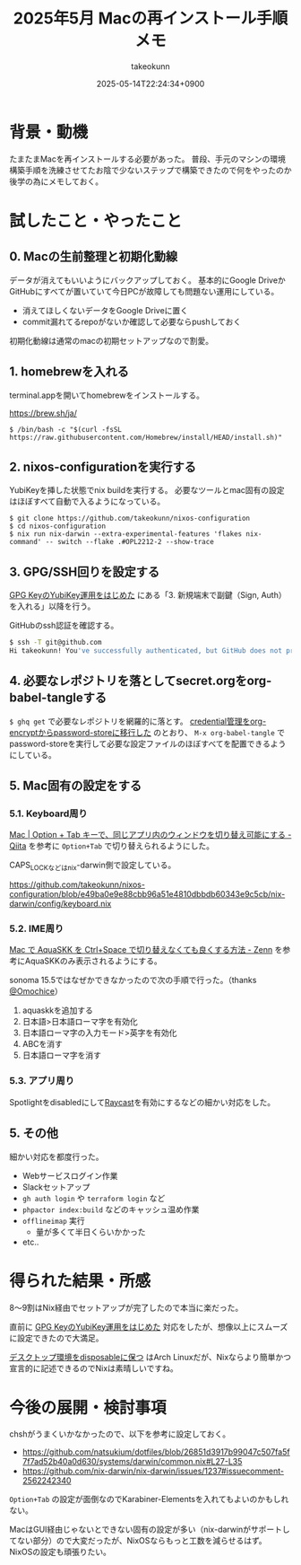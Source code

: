 :PROPERTIES:
:ID:       DEFB70C3-662B-42DC-A630-78A4B4D6D24F
:END:
#+TITLE: 2025年5月 Macの再インストール手順メモ
#+AUTHOR: takeokunn
#+DESCRIPTION: description
#+DATE: 2025-05-14T22:24:34+0900
#+HUGO_BASE_DIR: ../../
#+HUGO_CATEGORIES: fleeting
#+HUGO_SECTION: posts/fleeting
#+HUGO_TAGS: fleeting nix gpg
#+HUGO_DRAFT: false
#+STARTUP: content
#+STARTUP: fold
* 背景・動機

たまたまMacを再インストールする必要があった。
普段、手元のマシンの環境構築手順を洗練させてたお陰で少ないステップで構築できたので何をやったのか後学の為にメモしておく。

* 試したこと・やったこと
** 0. Macの生前整理と初期化動線

データが消えてもいいようにバックアップしておく。
基本的にGoogle DriveかGitHubにすべてが置いていて今日PCが故障しても問題ない運用にしている。

- 消えてほしくないデータをGoogle Driveに置く
- commit漏れてるrepoがないか確認して必要ならpushしておく

初期化動線は通常のmacの初期セットアップなので割愛。

** 1. homebrewを入れる

terminal.appを開いてhomebrewをインストールする。

https://brew.sh/ja/

#+begin_src console
  $ /bin/bash -c "$(curl -fsSL https://raw.githubusercontent.com/Homebrew/install/HEAD/install.sh)"
#+end_src
** 2. nixos-configurationを実行する

YubiKeyを挿した状態でnix buildを実行する。
必要なツールとmac固有の設定はほぼすべて自動で入るようになっている。

#+begin_src console
  $ git clone https://github.com/takeokunn/nixos-configuration
  $ cd nixos-configuration
  $ nix run nix-darwin --extra-experimental-features 'flakes nix-command' -- switch --flake .#OPL2212-2 --show-trace
#+end_src
** 3. GPG/SSH回りを設定する

[[id:B3ECD5FA-DFCE-447B-AAB0-72BEAAA28AEF][GPG KeyのYubiKey運用をはじめた]] にある「3. 新規端末で副鍵（Sign, Auth）を入れる」以降を行う。

GitHubのssh認証を確認する。

#+begin_src bash
  $ ssh -T git@github.com
  Hi takeokunn! You've successfully authenticated, but GitHub does not provide shell access.
#+end_src
** 4. 必要なレポジトリを落としてsecret.orgをorg-babel-tangleする

=$ ghq get= で必要なレポジトリを網羅的に落とす。
[[id:8A0AAFA0-0FDA-4C4C-BDC3-8279A68CE44C][credential管理をorg-encryptからpassword-storeに移行した]] のとおり、 =M-x org-babel-tangle= でpassword-storeを実行して必要な設定ファイルのほぼすべてを配置できるようにしている。

** 5. Mac固有の設定をする
*** 5.1. Keyboard周り

[[https://qiita.com/Yinaura/items/10fe5fe0cb0a795a0f58][Mac | Option + Tab キーで、同じアプリ内のウィンドウを切り替え可能にする - Qiita]] を参考に =Option+Tab= で切り替えられるようにした。

CAPS_LOCKなどはnix-darwin側で設定している。

https://github.com/takeokunn/nixos-configuration/blob/e49ba0e9e88cbb96a51e4810dbbdb60343e9c5cb/nix-darwin/config/keyboard.nix

*** 5.2. IME周り

[[https://zenn.dev/yoshiyoshifujii/articles/78798db6472bf4][Mac で AquaSKK を Ctrl+Space で切り替えなくても良くする方法 - Zenn]] を参考にAquaSKKのみ表示されるようにする。

sonoma 15.5ではなぜかできなかったので次の手順で行った。（thanks [[https://github.com/Omochice][@Omochice]]）

1. aquaskkを追加する
2. 日本語>日本語ローマ字を有効化
3. 日本語ローマ字の入力モード>英字を有効化
4. ABCを消す
5. 日本語ローマ字を消す

[[file:../../static/images/7DFF4EC0-8C18-44F1-93B4-73B770624715.png]]

*** 5.3. アプリ周り

Spotlightをdisabledにして[[https://www.raycast.com/][Raycast]]を有効にするなどの細かい対応をした。

** 5. その他

細かい対応を都度行った。

- Webサービスログイン作業
- Slackセットアップ
- =gh auth login= や =terraform login= など
- =phpactor index:build= などのキャッシュ温め作業
- =offlineimap= 実行
  - 量が多くて半日くらいかかった
- etc..

* 得られた結果・所感

8〜9割はNix経由でセットアップが完了したので本当に楽だった。

直前に [[id:B3ECD5FA-DFCE-447B-AAB0-72BEAAA28AEF][GPG KeyのYubiKey運用をはじめた]] 対応をしたが、想像以上にスムーズに設定できたので大満足。

[[https://masawada.hatenablog.jp/entry/2022/09/09/234159][デスクトップ環境をdisposableに保つ]] はArch Linuxだが、Nixならより簡単かつ宣言的に記述できるのでNixは素晴しいですね。

* 今後の展開・検討事項

chshがうまくいかなかったので、以下を参考に設定しておく。

- https://github.com/natsukium/dotfiles/blob/26851d3917b99047c507fa5f7f7ad52b40a0d630/systems/darwin/common.nix#L27-L35
- https://github.com/nix-darwin/nix-darwin/issues/1237#issuecomment-2562242340

=Option+Tab= の設定が面倒なのでKarabiner-Elementsを入れてもよいのかもしれない。

MacはGUI経由じゃないとできない固有の設定が多い（nix-darwinがサポートしてない部分）ので大変だったが、NixOSならもっと工数を減らせるはず。
NixOSの設定も頑張りたい。
